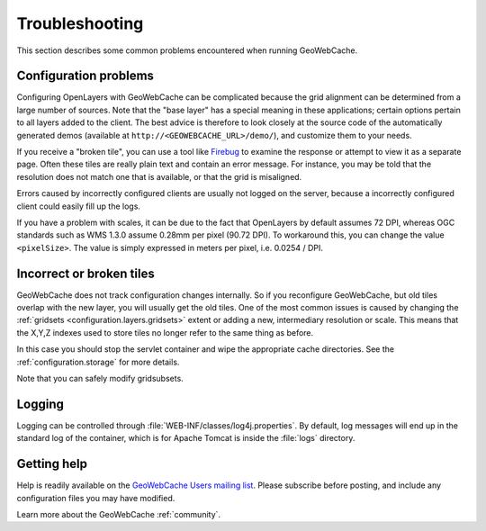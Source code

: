 .. _troubleshooting:

Troubleshooting
===============

This section describes some common problems encountered when running GeoWebCache.

Configuration problems
----------------------

Configuring OpenLayers with GeoWebCache can be complicated because the grid alignment can be determined from a large number of sources. Note that the "base layer" has a special meaning in these applications; certain options pertain to all layers added to the client. The best advice is therefore to look closely at the source code of the automatically generated demos (available at ``http://<GEOWEBCACHE_URL>/demo/``), and customize them to your needs.

If you receive a "broken tile", you can use a tool like `Firebug <http://getfirebug.com>`_ to examine the response or attempt to view it as a separate page. Often these tiles are really plain text and contain an error message. For instance, you may be told that the resolution does not match one that is available, or that the grid is misaligned.

Errors caused by incorrectly configured clients are usually not logged on the server, because a incorrectly configured client could easily fill up the logs.

If you have a problem with scales, it can be due to the fact that OpenLayers by default assumes 72 DPI, whereas OGC standards such as WMS 1.3.0 assume 0.28mm per pixel (90.72 DPI). To workaround this, you can change the value ``<pixelSize>``.  The value is simply expressed in meters per pixel, i.e.  0.0254 / DPI.

Incorrect or broken tiles
-------------------------

GeoWebCache does not track configuration changes internally. So if you reconfigure GeoWebCache, but old tiles overlap with the new layer, you will usually get the old tiles. One of the most common issues is caused by changing the :ref:`gridsets <configuration.layers.gridsets>` extent or adding a new, intermediary resolution or scale. This means that the X,Y,Z indexes used to store tiles no longer refer to the same thing as before.

In this case you should stop the servlet container and wipe the appropriate cache directories. See the :ref:`configuration.storage` for more details.

Note that you can safely modify gridsubsets.


Logging
-------

Logging can be controlled through :file:`WEB-INF/classes/log4j.properties`. By default, log messages will end up in the standard log of the container, which is for Apache Tomcat is inside the :file:`logs` directory.

Getting help
------------

Help is readily available on the `GeoWebCache Users mailing list <https://lists.sourceforge.net/lists/listinfo/geowebcache-users>`_.  Please subscribe before posting, and include any configuration files you may have modified.

Learn more about the GeoWebCache :ref:`community`.
